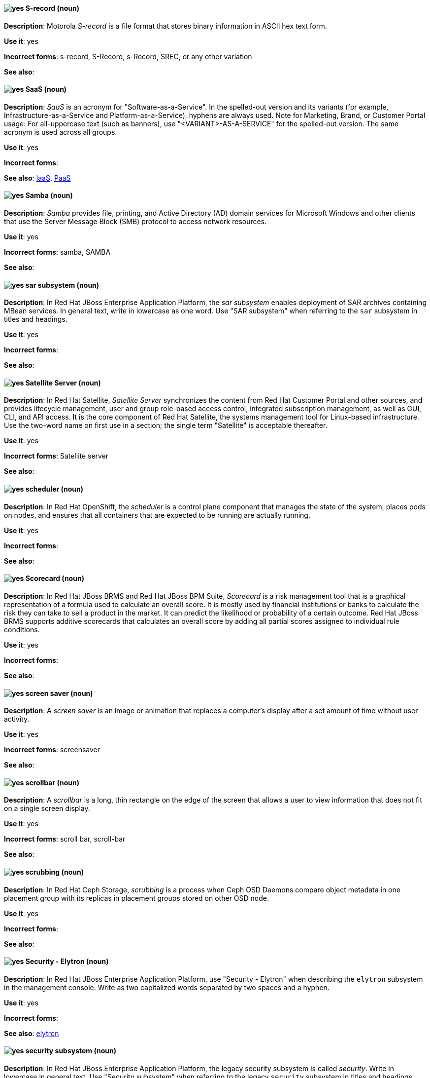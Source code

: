 [discrete]
[[s-record]]
==== image:images/yes.png[yes] S-record (noun)
*Description*: Motorola _S-record_ is a file format that stores binary information in ASCII hex text form.

*Use it*: yes

*Incorrect forms*: s-record, S-Record, s-Record, SREC, or any other variation

*See also*:

[discrete]
[[saas]]
==== image:images/yes.png[yes] SaaS (noun)
*Description*: _SaaS_ is an acronym for "Software-as-a-Service". In the spelled-out version and its variants (for example, Infrastructure-as-a-Service and Platform-as-a-Service), hyphens are always used. Note for Marketing, Brand, or Customer Portal usage: For all-uppercase text (such as banners), use "<VARIANT>-AS-A-SERVICE" for the spelled-out version. The same acronym is used across all groups.

*Use it*: yes

*Incorrect forms*:

*See also*: xref:iaas[IaaS], xref:paas[PaaS]

[discrete]
[[samba]]
==== image:images/yes.png[yes] Samba (noun)
*Description*: _Samba_ provides file, printing, and Active Directory (AD) domain services for Microsoft Windows and other clients that use the Server Message Block (SMB) protocol to access network resources.

*Use it*: yes

*Incorrect forms*: samba, SAMBA

*See also*:

// EAP: Added "In Red Hat JBoss Enterprise Application Platform,"
[discrete]
[[sar]]
==== image:images/yes.png[yes] sar subsystem (noun)
*Description*: In Red Hat JBoss Enterprise Application Platform, the _sar subsystem_ enables deployment of SAR archives containing MBean services. In general text, write in lowercase as one word. Use "SAR subsystem" when referring to the `sar` subsystem in titles and headings.

*Use it*: yes

*Incorrect forms*:

*See also*:

// Satellite: Added "In Red Hat Satellite"
[discrete]
[[satellite-server]]
==== image:images/yes.png[yes] Satellite Server (noun)
*Description*: In Red Hat Satellite, _Satellite Server_ synchronizes the content from Red Hat Customer Portal and other sources, and provides lifecycle management, user and group role-based access control, integrated subscription management, as well as GUI, CLI, and API access. It is the core component of Red Hat Satellite, the systems management tool for Linux-based infrastructure. Use the two-word name on first use in a section; the single term "Satellite" is acceptable thereafter.

*Use it*: yes

*Incorrect forms*: Satellite server

*See also*:

// OCP: Added "In Red Hat OpenShift, the scheduler is a" removed "Kubernetes master or OpenShift"
[discrete]
[[scheduler]]
==== image:images/yes.png[yes] scheduler (noun)
*Description*: In Red Hat OpenShift, the _scheduler_ is a control plane component that manages the state of the system, places pods on nodes, and ensures that all containers that are expected to be running are actually running.

*Use it*: yes

*Incorrect forms*:

*See also*:

// BxMS: Added "In Red Hat JBoss BRMS and Red Hat JBoss BPM Suite,"
[discrete]
[[scorecard]]
==== image:images/yes.png[yes] Scorecard (noun)
*Description*: In Red Hat JBoss BRMS and Red Hat JBoss BPM Suite, _Scorecard_ is a risk management tool that is a graphical representation of a formula used to calculate an overall score. It is mostly used by financial institutions or banks to calculate the risk they can take to sell a product in the market. It can predict the likelihood or probability of a certain outcome. Red Hat JBoss BRMS supports additive scorecards that calculates an overall score by adding all partial scores assigned to individual rule conditions.

*Use it*: yes

*Incorrect forms*:

*See also*:

[discrete]
[[screen-saver]]
==== image:images/yes.png[yes] screen saver (noun)
*Description*: A _screen saver_ is an image or animation that replaces a computer's display after a set amount of time without user activity.

*Use it*: yes

*Incorrect forms*: screensaver

*See also*:

[discrete]
[[scrollbar]]
==== image:images/yes.png[yes] scrollbar (noun)
*Description*: A _scrollbar_ is a long, thin rectangle on the edge of the screen that allows a user to view information that does not fit on a single screen display.

*Use it*: yes

*Incorrect forms*: scroll bar, scroll-bar

*See also*:

// Ceph: Added "In Red Hat Ceph Storage,"
[discrete]
[[scrubbing]]
==== image:images/yes.png[yes] scrubbing (noun)
*Description*: In Red Hat Ceph Storage, _scrubbing_ is a process when Ceph OSD Daemons compare object metadata in one placement group with its replicas in placement groups stored on other OSD node.

*Use it*: yes

*Incorrect forms*:

*See also*:

// EAP: Added "In Red Hat JBoss Enterprise Application Platform,"
[discrete]
[[security-elytron]]
==== image:images/yes.png[yes] Security - Elytron (noun)
*Description*: In Red Hat JBoss Enterprise Application Platform, use "Security - Elytron" when describing the `elytron` subsystem in the management console. Write as two capitalized words separated by two spaces and a hyphen.

*Use it*: yes

*Incorrect forms*:

*See also*: xref:elytron[elytron]

// EAP: Added "In Red Hat JBoss Enterprise Application Platform," and removed "in JBoss EAP" later on
[discrete]
[[security]]
==== image:images/yes.png[yes] security subsystem (noun)
*Description*: In Red Hat JBoss Enterprise Application Platform, the legacy security subsystem is called _security_. Write in lowercase in general text. Use "Security subsystem" when referring to the legacy `security` subsystem in titles and headings.

*Use it*: yes

*Incorrect forms*:

*See also*:

// EAP: Added "In Red Hat JBoss Enterprise Application Platform,"
[discrete]
[[security-manager]]
==== image:images/yes.png[yes] security-manager subsystem (noun)
*Description*: In Red Hat JBoss Enterprise Application Platform, the _security-manager subsystem_ is used to configure security policies used by the Java Security Manager. In general text, write in lowercase as two words separated by a hyphen. Use "Security Manager subsystem" when referring to the `security-manager` subsystem in titles and headings.

*Use it*: yes

*Incorrect forms*:

*See also*:

[discrete]
[[see]]
==== image:images/yes.png[yes] see (verb)
*Description*: Use "see" to refer readers to another resource, for example, "For more information, see the _Red Hat Enterprise Linux Installation Guide_." Avoid using "refer to" in this context.

*Use it*: yes

*Incorrect forms*: refer to

*See also*:

[discrete]
[[segmentation-fault]]
==== image:images/yes.png[yes] segmentation fault (noun)
*Description*:  A _segmentation fault_ occurs when a process tries to access a memory location that it is not allowed to access, or tries to access a memory location in a way that is not allowed (for example, if the process tries to write to a read-only location or to overwrite part of the operating system). Only use the abbreviation "segfault" if absolutely necessary, and never use it as a verb.

*Use it*: yes

*Incorrect forms*: segfault as a verb

*See also*:

// RHV: Added "In Red Hat Virtualization,"
[discrete]
[[self-hosted-engine]]
==== image:images/yes.png[yes] self-hosted engine (noun)
*Description*: In Red Hat Virtualization, a _self-hosted engine_ is a virtualized environment in which the Manager, or engine, runs on a virtual machine on the hosts managed by that Manager. The virtual machine is created as part of the host configuration, and the Manager is installed and configured in parallel to the host configuration process.

Use all lower case, unless used in a title or at the beginning of a sentence.

*Use it*: yes

*Incorrect forms*: hosted engine, hosted-engine

*See also*: xref:self-hosted-engine-node[self-hosted engine node]

// RHV: Added "In Red Hat Virtualization,"
[discrete]
[[self-hosted-engine-node]]
==== image:images/yes.png[yes] self-hosted engine node (noun)
*Description*: In Red Hat Virtualization, a self-hosted engine is a virtualized environment in which the Manager, or engine, runs on a virtual machine on the hosts managed by that Manager. A _self-hosted engine node_ is a host that has self-hosted engine packages installed so that it can host the Manager virtual machine. Regular hosts can also be attached to a self-hosted engine environment, but cannot host the Manager virtual machine.

Use all lower case, unless used in a title or at the beginning of a sentence.

*Use it*: yes

*Incorrect forms*: hosted engine host, hosted-engine host, self-hosted engine host, hosted engine node, hosted-engine node

*See also*: xref:self-hosted-engine[self-hosted engine]

[discrete]
[[selinux]]
==== image:images/yes.png[yes] SELinux (noun)
*Description*: _SELinux_ is an abbreviation for "Security-Enhanced Linux". SELinux uses Linux Security Modules (LSM) in the Linux kernel to provide a range of minimum-privilege-required security policies. Do not use alternatives such as "SE-Linux", "S-E Linux", or "SE Linux".

*Use it*: yes

*Incorrect forms*: SE-Linux, S-E Linux, SE Linux, selinux

*See also*:

// AMQ: Added "In Red Hat AMQ, a sender is"
[discrete]
[[sender]]
==== image:images/yes.png[yes] sender (noun)
*Description*: In Red Hat AMQ, a _sender_ is a channel for sending messages to a target.

*Use it*: yes

*Incorrect forms*:

*See also*: xref:producer[producer], xref:target[target], xref:receiver[receiver]

[discrete]
[[server-cluster]]
==== image:images/yes.png[yes] server cluster (noun)
*Description*: A _server cluster_ is a group of networked servers housed in one location. This organization of servers streamlines internal processes by distributing the workload between the individual components of the group. It also expedites computing processes by harnessing the power of multiple servers. The clusters rely on load-balancing software that accomplishes tasks such as tracking demand for processing power from different machines, prioritizing the tasks, and scheduling and rescheduling them, depending on priority and demand on the network. When one server in the cluster fails, another server can serve as a backup.

*Use it*: yes

*Incorrect forms*: computer farm, computer ranch

*See also*: xref:server-farm[server farm]

[discrete]
[[server-farm]]
==== image:images/yes.png[yes] server farm (noun)
*Description*: A _server farm_ is a group of networked servers housed in one location. This organization of servers streamlines internal processes by distributing the workload between the individual components of the group. It also expedites computing processes by harnessing the power of multiple servers. The farms rely on load-balancing software that accomplishes tasks such as tracking demand for processing power from different machines, prioritizing the tasks, and scheduling and rescheduling them, depending on priority and demand on the network. When one server in the farm fails, another server can serve as a backup.

*Use it*: yes

*Incorrect forms*: computer farm, computer ranch

*See also*: xref:server-cluster[server cluster]

// OCP: Added "In Red Hat OpenShift,"
[discrete]
[[service]]
==== image:images/yes.png[yes] service (noun)
*Description*: In Red Hat OpenShift, a _service_ functions as a load balancer and proxy to underlying pods. Services are assigned IP addresses and ports and delegate requests to an appropriate pod that can field it. The API object for a service is `Service`.

*Use it*: yes

*Incorrect forms*:

*See also*:

// RHSSO: Added "In Red Hat Single Sign-On,"
[discrete]
[[service-account]]
==== image:images/yes.png[yes] service account (noun)
*Description*: In Red Hat Single Sign-On, each client has a built-in _service account_ to obtain an access token.

*Use it*: yes

*Incorrect forms*:

*See also*:

// RHSSO: Added "In Red Hat Single Sign-On,"
// AMQ: Added "In Red Hat AMQ, a session is"
// Combined entries into a single one; used "with caution" since one was "yes" and the other was "with caution"
[discrete]
[[session]]
==== image:images/caution.png[with caution] session (noun)
*Description*: 1) In Red Hat Single Sign-On, when a user logs in, a _session_ is created to manage the login session. A session contains information such as when the user logged in and what applications have participated within single sign-on during that session. Both administrators and users can view session information. 2) In Red Hat AMQ, a _session_ is a serialized context for producing and consuming messages. Sessions are established between AMQ peers over connections. Sending and receiving links are established over sessions. Use this term with caution, as users typically do not need to understand it to use AMQ.

*Use it*: with caution

*Incorrect forms*:

*See also*: xref:connection[connection]

// Data Grid: Added "In Red Hat Data Grid," and removed "Data Grid"
[discrete]
[[session-externalization]]
==== image:images/yes.png[yes] session externalization (noun)
*Description*: In Red Hat Data Grid, clusters can provide external cache containers that store application-specific data. These external caches store HTTP sessions and other data to make applications stateless and achieve elastic scalability as well as high availability.

*Use it*: yes

*Incorrect forms*:

*See also*:

[discrete]
[[session-persistence]]
==== image:images/yes.png[yes] session persistence (noun)
*Description*: _Session persistence_, also known as a _sticky session_, is a process in which a load balancer sends all requests in a user session to a specific network server. Session persistence can improve performance and network resource usage. Depending on which term your audience is most familiar with, use either "session persistence" or "sticky session" consistently.

*Use it*: yes

*Incorrect forms*:

*See also*: xref:sticky-session[sticky session]

[discrete]
[[sha-1]]
==== image:images/yes.png[yes] SHA-1 (noun)
*Description*: _SHA_ is an acronym for "Secure Hash Algorithm" and is a cryptographic hash function. SHA-1 is an earlier hashing algorithm that is being replaced by SHA-2.

*Use it*: yes

*Incorrect forms*:

*See also*: xref:sha-2[SHA-2]

[discrete]
[[sha-2]]
==== image:images/yes.png[yes] SHA-2 (noun)
*Description*: _SHA_ is an acronym for "Secure Hash Algorithm" and is a cryptographic hash function. The encryption hash used in SHA-2 is significantly stronger and not subject to the same vulnerabilities as SHA-1. SHA-2 variants are often specified using their digest size, in bits, as the trailing number, instead of 2. "SHA-224", "SHA-256", "SHA-384", and "SHA-512" are all correct when referring to these specific hash functions.

*Use it*: yes

*Incorrect forms*:

*See also*: xref:sha-1[SHA-1]

[discrete]
[[shadow-passwords]]
==== image:images/yes.png[yes] shadow passwords (noun)
*Description*: _Shadow passwords_ are a method of improving system security by moving the encrypted passwords (normally found in `/etc/passwd`) to `/etc/shadow`, which is readable only by root. This option is available during installation and is part of the shadow utilities package. "Shadow passwords" is not a proper noun and is only capitalized at the beginning of a sentence.

*Use it*: yes

*Incorrect forms*: Shadow passwords

*See also*:

[discrete]
[[shadow-utilities]]
==== image:images/yes.png[yes] shadow utilities (noun)
*Description*: _Shadow utilities_ are the specific system programs that operate on the shadow password files. "Shadow utilities" is not a proper noun and is only capitalized at the beginning of a sentence.

*Use it*: yes

*Incorrect forms*: Shadow utilities

*See also*:

[discrete]
[[shadowman]]
==== image:images/yes.png[yes] Shadowman (noun)
*Description*: _Shadowman_ is a Red Hat corporate logo and is a trademark of Red Hat, Inc., registered in the United States and other countries.

*Use it*: yes

*Incorrect forms*: Shadow Man, ShadowMan

*See also*: http://brand.redhat.com/logos/shadowman/[Red Hat Brand Standards: Shadowman]

// Ceph: General; kept as is
[discrete]
[[shard-n]]
==== image:images/yes.png[yes] shard (noun)
*Description*: A database _shard_ is a horizontal partition of data in a database or search engine. Each individual partition is referred to as a shard or database shard. Each shard is held on a separate database server instance, to spread load.

*Use it*: yes

*Incorrect forms*:

*See also*: xref:bucket-sharding[bucket sharding]

// AMQ: Added "In Red Hat AMQ, a sharded queue is"
[discrete]
[[sharded-queue]]
==== image:images/yes.png[yes] sharded queue (noun)
*Description*: In Red Hat AMQ, a _sharded queue_ is a distributed queue in which a single logical queue is hosted on multiple brokers. Routers are typically used with sharded queues to enable clients to access the entire sharded queue instead of only a single shard of the queue.

*Use it*: yes

*Incorrect forms*:

*See also*: xref:queue[queue]

[discrete]
[[share-name]]
==== image:images/yes.png[yes] share name (noun)
*Description*: _Share name_ is the name of a shared resource. Use it as two words unless you are quoting the output of commands, such as "smbclient -L".

*Use it*: yes

*Incorrect forms*: sharename, Sharename

*See also*:

[discrete]
[[she]]
==== image:images/no.png[no] she (pronoun)
*Description*: Reword the sentence to avoid using "he" or "she".

*Use it*: no

*Incorrect forms*:

*See also*: xref:he[he]

[discrete]
[[shell]]
==== image:images/yes.png[yes] shell (noun)
*Description*: A _shell_ is a software application (for example, `/bin/bash` or `/bin/sh`) that provides an interface to a computer. Do not use this term to describe the prompt where you type commands.

*Use it*: yes

*Incorrect forms*:

*See also*: xref:shell-prompt[shell prompt]

[discrete]
[[shell-prompt]]
==== image:images/yes.png[yes] shell prompt (noun)
*Description*:  The _shell prompt_ is the character at the beginning of the command line, for example "$" or "#". It indicates that the shell is ready to accept commands. Do not use "command prompt", "terminal", or "shell".

*Use it*: yes

*Incorrect forms*: command prompt, terminal, shell

*See also*: xref:shell[shell]

[discrete]
[[signal-topology]]
==== image:images/yes.png[yes] signal topology (noun)
*Description*: Every LAN has a topology, or the way that the devices on a network are arranged and how they communicate with each other. The _signal topology_ is the way that the signals act on the network media, or the way that the data passes through the network from one device to the next without regard to the physical interconnection of the devices. The signal topology is also called "logical topology".

*Use it*: yes

*Incorrect forms*:

*See also*: xref:logical-topology[logical topology], xref:physical-topology[physical topology]

// EAP: Added "In Red Hat JBoss Enterprise Application Platform,"
[discrete]
[[singleton]]
==== image:images/yes.png[yes] singleton subsystem (noun)
*Description*: In Red Hat JBoss Enterprise Application Platform, the _singleton subsystem_ is used to configure the behavior of singleton deployments. Write in lowercase in general text. Use "Singleton subsystem" when referring to the `singleton` subsystem in titles and headings.

*Use it*: yes

*Incorrect forms*:

*See also*:

[discrete]
[[skill-set]]
==== image:images/no.png[no] skill set (noun)
*Description*: Use "skills" or "knowledge" instead of "skill set" (n) or "skill-set" (adj). For example, "Do you have the right skill set to be an RHCE?" is incorrect. Use "Do you have the right skills to be an RHCE?" instead.

*Use it*: no

*Incorrect forms*: skill set, skillset, skill-set, skill-set knowledge

*See also*:

// OCP: Added "In Red Hat OpenShift, SkyDNS is"
[discrete]
[[skydns]]
==== image:images/yes.png[yes] SkyDNS (noun)
*Description*: In Red Hat OpenShift 3.11, _SkyDNS_ is a component that provides cluster-wide DNS resolution of internal hostnames for services and pods.

*Use it*: yes

*Incorrect forms*:

*See also*:

// RHDS: General; added "In an LDAP replication environment,"
[discrete]
[[slave]]
==== image:images/no.png[no] slave (noun)
*Description*: In an LDAP replication environment, do not use "slave" to refer to a consumer or hub.

*Use it*: no

*Incorrect forms*:

*See also*: xref:consumer[consumer], xref:hub[hub]

// AMQ: Added "In Red Hat AMQ,"
[discrete]
[[slave-broker]]
==== image:images/yes.png[yes] slave broker (noun)
*Description*: In Red Hat AMQ, in a master-slave group, _slave broker_ is the broker (or brokers) that takes over for the master broker to which it is linked.

*Use it*: yes

*Incorrect forms*: passive broker

*See also*: xref:master-slave-group[master-slave group], xref:master-broker[master broker]

// RHEL: General; kept as is
[discrete]
[[smart-card]]
==== image:images/yes.png[yes] smart card (noun)
*Description*: A _smart card_ is a removable device or card used to control access to a resource. They can be plastic credit card-sized cards with an embedded integrated circuit (IC) chip, small USB devices such as a Yubikey, or other similar devices. Smart cards can provide authentication by allowing users to connect a smart card to a host computer, and software on that host computer interacts with key material stored on the smart card to authenticate the user.

*Use it*: yes

*Incorrect forms*:

*See also*:

[discrete]
[[smartnic]]
==== image:images/yes.png[yes] SmartNIC
*Description*: _SmartNIC_ is a type of network interface controller (NIC) that uses its own integrated processor to handle certain low-level networking tasks.

*Use it*: yes

*Incorrect forms*: smart NIC, Smart-NIC

*See also*: xref:nic[NIC], xref:vnic[vNIC]

// CloudForms: Added "In Red Hat CloudForms, the _SmartState analysis_ is a"
[discrete]
[[smartstate-analysis]]
==== image:images/yes.png[yes] SmartState analysis (noun)
*Description*: In Red Hat CloudForms, the _SmartState analysis_ is a process run by the SmartProxy which collects the details of a virtual machine or instance. Such details include accounts, drivers, network information, hardware, and security patches. This process is also run by the Red Hat CloudForms server on hosts and clusters. The data is stored in the VMDB.

*Use it*: yes

*Incorrect forms*: Smart State, smart state, Smart state, Smartstate, Analysis

*See also*:

// Ceph: Added "In Red Hat Ceph Storage,"
[discrete]
[[snap]]
==== image:images/yes.png[yes] snap (noun)
*Description*: In Red Hat Ceph Storage, a _snap_ is the snapshot identifier of an object. The only writable version of the object is called "head". If an object is a clone, this field includes its sequential identifier. Always mark it correctly (`snap`).

*Use it*: yes

*Incorrect forms*:

*See also*: xref:snapshot-set[snapshot set]

// Ceph: Added "In Red Hat Ceph Storage,"
[discrete]
[[snapshot-set]]
==== image:images/yes.png[yes] snapshot set (noun)
*Description*: In Red Hat Ceph Storage, the _snapshot set_ stores information about a snapshot as a list of key-values pairs. The pairs are called attributes of a snapshot set.

*Use it*: yes

*Incorrect forms*: snapset, snapsets

*See also*: xref:snap[snap]

[discrete]
[[snippet]]
==== image:images/no.png[no] snippet (noun)
*Description*: A _snippet_ is a small piece or brief extract. Use "piece" instead of snippet. Use "excerpt" to refer to samples taken from a more-extensive section of text.

*Use it*: no

*Incorrect forms*:

*See also*:

[discrete]
[[socks]]
==== image:images/yes.png[yes] SOCKS (noun)
*Description*: _SOCKS_ is an abbreviation for "Socket Secure", which is an internet protocol that exchanges network packets between a client and server through a proxy server. When specifying a SOCKS version, use "SOCKSv4" or "SOCKSv5".

*Use it*: yes

*Incorrect forms*: socks

*See also*:

[discrete]
[[softcopy]]
==== image:images/no.png[no] softcopy (noun)
*Description*: _Softcopy_ is an electronic copy of some type of data, for example, a file viewed on a computer screen. Use "online" instead of softcopy, for example, "To view the online documentation...​".

*Use it*: no

*Incorrect forms*:

*See also*:

[discrete]
[[softirq]]
==== image:images/yes.png[yes] softirq (noun)
*Description*: A _software interrupt request (softirq)_ is a deferrable kernel routine that performs the required actions in response to an interrupt. For example, softirqs clear the receive ring buffer after a network adapter receives a packet.

*Use it*: yes

*Incorrect forms*: SoftIRQ

*See also*:

[discrete]
[[software-collection]]
==== image:images/yes.png[yes] Software Collection (noun)
*Description*: A _Software Collection (SCL)_ allows for building and concurrent installation of multiple versions of the same software component on a single system. Always capitalize as shown. The abbreviation "SCL" (plural form "SCLs") is acceptable only for use in technical documents or documents shared with upstream projects.

*Use it*: yes

*Incorrect forms*: software collection, collection, Software collection, Collection

*See also*:

[discrete]
[[sos-report]]
==== image:images/caution.png[with caution] sos report (noun, adjective)
*Description*: In RHEL 8 and later, an `_sos report_` is a collection of files that contain configuration details, system information, and diagnostic data.
Red{nbsp}Hat Support engineers review an `sos report` when troubleshooting system problems.

Write as shown: two words, monospace font.
Optionally, append a noun such as _archive_ or _file_, especially when referring to multiple `_sos report_` files.
(In RHEL 7 and earlier, use the one-word term `_sosreport_` instead of `_sos report_`.)

To generate an `sos report` archive, run the `sos report` command (that is, the `sos` command with the `report` argument).

The `sos` in the command name is an acronym for "son of sysreport", and the official pronunciation is "ess-oh-ess".
Therefore, if you need to use the indefinite article before " `sos report` ", use _an_ not _a_.

*Use it*: yes

*Incorrect forms*: sosreport, SOSreport, SOSREPORT, SOS report, SOS Report, SOS REPORT

*See also*: xref:sosreport[sosreport]

[discrete]
[[sosreport]]
==== image:images/caution.png[with caution] sosreport (noun, adjective)
*Description*: In RHEL 7 and earlier, an `_sosreport_` is a collection of files that contain configuration details, system information, and diagnostic data.
Red{nbsp}Hat Support engineers review an `sosreport` when troubleshooting system problems.

Write as shown: one word, monospace font.
Optionally, append a noun such as _archive_ or _file_, especially when referring to multiple `_sosreport_` files.
(In RHEL 8 and later, use the two-word term `_sos report_` instead of `_sosreport_`.)

To generate an `sosreport` archive, run the `sosreport` command.

The `sos` in the command name is an acronym for "son of sysreport", and the official pronunciation is "ess-oh-ess".
Therefore, if you need to use the indefinite article before " `sosreport` ", use _an_ not _a_.

*Use it*: yes

*Incorrect forms*: SOSreport, SOSREPORT, sos report, SOS report, SOS Report, SOS REPORT

*See also*: xref:sos-report[sos report]

[discrete]
[[sound-card]]
==== image:images/yes.png[yes] sound card (noun)
*Description*: A _sound card_ is a device slotted into a computer to allow the use of audio components for multimedia applications.

*Use it*: yes

*Incorrect forms*: soundcard, sound-card

*See also*:

// AMQ: Added "In Red Hat AMQ, source is"
[discrete]
[[source]]
==== image:images/yes.png[yes] source (noun)
*Description*: In Red Hat AMQ, _source_ is a message's named point of origin.

*Use it*: yes

*Incorrect forms*:

*See also*: xref:target[target]

// Fuse: Removed "Source tab" entry (Breda)

[discrete]
[[source-navigator]]
==== image:images/yes.png[yes] Source-Navigator^TM^ (noun)
*Description*: _Source-Navigator^TM^_ is a source code analysis tool and is a Red Hat trademark.

*Use it*: yes

*Incorrect forms*: Source Navigator (without trademark symbol)

*See also*:

// OCP: General; kept as is
[discrete]
[[source-to-image]]
==== image:images/yes.png[yes] Source-to-Image (S2I) (noun)
*Description*: _Source-to-Image_ is a tool for building reproducible, Docker-formatted container images. It produces ready-to-run images by injecting application source into a container image and assembling a new image.

*Use it*: yes

*Incorrect forms*: STI, source to image

*See also*:

[discrete]
[[space]]
==== image:images/yes.png[yes] space (noun)
*Description*: Use "space" to refer to white space, for example, "Ensure there is a space between each command." Use "spacebar" when referring to the keyboard key.

*Use it*: yes

*Incorrect forms*:

*See also*: xref:spacebar[spacebar]

[discrete]
[[spacebar]]
==== image:images/yes.png[yes] spacebar (noun)
*Description*: Use "spacebar" when referring to the keyboard key, for example, "Press the spacebar and type the correct number." Use "space" to refer to white space.

*Use it*: yes

*Incorrect forms*:

*See also*: xref:space[space]

// RHV: Added "In Red Hat Virtualization,"
[discrete]
[[sparse]]
==== image:images/yes.png[yes] sparse (adjective)
*Description*: In Red Hat Virtualization, a disk is _sparse_ when its unused disk space is taken from the virtual machine and returned to the host. In the past, the term sparse has been used to describe thin provisioned storage; however, with the addition of the sparsify feature in Red Hat Virtualization 4.1, these terms should not be used interchangeably as a thin provisioned disk might not be a sparse disk.

*Use it*: yes

*Incorrect forms*:

*See also*: xref:sparsify[sparsify], xref:thin-provisioned[thin provisioned]

// RHV: Added "In Red Hat Virtualization, sparsify means"
[discrete]
[[sparsify]]
==== image:images/yes.png[yes] sparsify (verb)
*Description*: In Red Hat Virtualization, _sparsify_ means to take unused disk space from a virtual machine and return it to the host.

*Use it*: yes

*Incorrect forms*:

*See also*: xref:sparse[sparse]

// OCP: Added "In Red Hat OpenShift,"
[discrete]
[[spec]]
==== image:images/yes.png[yes] spec (noun)
*Description*: In Red Hat OpenShift, in addition to "spec file", which is permitted when it relates to RPM spec files, you can also use "spec" for general usage when you describe Kubernetes or OpenShift Container Platform object specs, manifests, or definitions.

Example of correct usage:

_Update the `Pod` spec to reflect the changes._

*Use it*: yes

*Incorrect forms*: Spec

*See also*:

[discrete]
[[spec-file]]
==== image:images/yes.png[yes] spec file (noun)
*Description*: _Spec files_ are used as part of rebuilding RPMs. The spec file outlines how to configure and compile the RPM as well as how to install the files later.

*Use it*: yes

*Incorrect forms*: specfile

*See also*:

[discrete]
[[specific]]
==== image:images/yes.png[yes] specific (noun)
*Description*: When used as a modifier, put a hyphen before "specific", for example, "Linux-specific" or "chip-specific".

*Use it*: yes

*Incorrect forms*: Linux specific, chip specific, and so on

*See also*:

[discrete]
[[spelled]]
==== image:images/yes.png[yes] spelled (verb)
*Description*: _Spelled_ is the past tense of "to spell" in U.S. English. Do not use the Commonwealth English variant "spelt".

*Use it*: yes

*Incorrect forms*: spelt

*See also*:

// RHV: General; kept as is
[discrete]
[[spice]]
==== image:images/yes.png[yes] SPICE (noun)
*Description*: _SPICE_ stands for "Simple Protocol for Independent Computing Environments". It is a remote connection protocol for viewing a virtual machine in a graphical console from a remote client.

Always capitalize as shown, except in commands, packages, or UI content.

*Use it*: yes

*Incorrect forms*: Spice, spice

*See also*:

[discrete]
[[sql]]
==== image:images/yes.png[yes] SQL (noun)
*Description*: _SQL_ is an abbreviation for "Structured Query Language". The ISO-standard SQL (ISO 9075 and its descendants) is pronounced "ess queue ell" and takes "an" as its indefinite article. Microsoft's proprietary product, SQL Server, is pronounced as a word ("sequel") and takes "a" as its indefinite article. Oracle also pronounces its SQL-based products (such as PL/SQL) as "sequel". When referring to a specific Relational Database Management System (RDBMS), use the appropriate product name. For example, when discussing Microsoft SQL Server, write out the full name, "Microsoft SQL Server".

*Use it*: yes

*Incorrect forms*:

*See also*: xref:mysql[MySQL]

[discrete]
[[ser-iov]]
==== image:images/yes.png[yes] SR-IOV (noun)
*Description*: _SR-IOV_ is an abbreviation for "Single-Root I/O Virtualization". It is a virtualization specification that allows a PCIe device to appear to be multiple separate physical PCIe devices.

*Use it*: yes

*Incorrect forms*: SR/IOV

*See also*:

[discrete]
[[ssh]]
==== image:images/yes.png[yes] SSH (noun)
*Description*: _SSH_ is an abbreviation for "Secure Shell", which is a network protocol that allows data exchange using a secure channel. For the protocol, do not use "SSH", "ssh", "Ssh", or other variants. For the command, use "ssh". Do not use "ssh" as a verb; for example, write "Use SSH to connect to the remote server" instead of "ssh to the remote server".

*Use it*: yes

*Incorrect forms*: SSH as a verb

*See also*:

// RHDS: Duplicate of this entry so didn't include it; added TLS as a see also xref
[discrete]
[[ssl]]
==== image:images/no.png[no] SSL (noun)
*Description*: _SSL_ is an abbreviation for "Secure Sockets Layer", which is a protocol developed by Netscape for transmitting private documents over the internet. SSL uses a public key to encrypt data that is transferred over the SSL connection. The majority of web browsers support SSL. Many websites use the protocol to obtain confidential user information, such as credit card numbers. By convention, URLs that require an SSL connection start with "https:" instead of "http:".

*Use it*: no

*Incorrect forms*:

*See also*: xref:ssl-tls[SSL/TLS], xref:tls[TLS]

[discrete]
[[ssl-tls]]
==== image:images/yes.png[yes] SSL/TLS (noun)
*Description*: _SSL/TLS_ refers to the Secure Socket Layer protocol (SSL) and its successor, the Transport Layer Security protocol (TLS). Both of these protocols are frequently called "SSL", so use "SSL/TLS" in high-level documentation entries, such as headings, to establish context with encryption protocols. In other documentation areas, use TLS and document the supported version of the TLS protocol for your product.

*Use it*: yes

*Incorrect forms*: TLS/SSL

*See also*:

// RHEL: Added "In Red Hat Enterprise Linux,"
[discrete]
[[sssd]]
==== image:images/yes.png[yes] SSSD (noun)
*Description*: In Red Hat Enterprise Linux, the _System Security Services Daemon (SSSD)_ is a system service that manages user authentication and user authorization on a RHEL host. SSSD optionally keeps a cache of user identities and credentials retrieved from remote providers for offline authentication.

*Use it*: yes

*Incorrect forms*:

*See also*:

// RHEL: Added "In Red Hat Enterprise Linux,"
[discrete]
[[sssd-back-end]]
==== image:images/yes.png[yes] SSSD back end (noun)
*Description*: In Red Hat Enterprise Linux, a _System Security Services Daemon (SSSD) back end_, often also called a data provider, is an SSSD child process that manages and creates the SSSD cache. This process communicates with an LDAP server, performs different lookup queries and stores the results in the cache. It also performs online authentication against LDAP or Kerberos and applies access and password policy to the user that is logging in.

*Use it*: yes

*Incorrect forms*:

*See also*: xref:ldap[LDAP], xref:sssd[SSSD]

[discrete]
[[standalone]]
==== image:images/yes.png[yes] standalone (adjective)
*Description*: Use "standalone" instead of "stand-alone" when referring to components that are complete and that operate independently of other components, such as "a standalone distribution" or "a standalone module". However, use two words for a noun phrase, such as "a module must stand alone".

*Use it*: yes

*Incorrect forms*: stand-alone

*See also*:

// RHV: Added "In Red Hat Virtualization,"
[discrete]
[[standalone-manager]]
==== image:images/yes.png[yes] standalone Manager (noun)
*Description*: In Red Hat Virtualization, use "standalone Manager" specifically, and only, in the context of differentiating between a "regular" Red Hat Virtualization environment and a self-hosted engine environment. Use "the Red Hat Virtualization Manager" or "the Manager" in all other cases.

*Use it*: yes

*Incorrect forms*: standard Manager, standard environment

*See also*: xref:self-hosted-engine[self-hosted engine], xref:red-hat-virtualization-manager[Red Hat Virtualization Manager]

// EAP: Added "In Red Hat JBoss Enterprise Application Platform,"
[discrete]
[[standalone-mode]]
==== image:images/no.png[no] standalone mode (noun)
*Description*: In Red Hat JBoss Enterprise Application Platform, do not use "standalone mode" to refer to the standalone operating mode of JBoss EAP server. For the correct usage, see the xref:standalone-server[standalone server] entry.

*Use it*: no

*Incorrect forms*:

*See also*: xref:standalone-server[standalone server]

// EAP: Added "In Red Hat JBoss Enterprise Application Platform,"
[discrete]
[[standalone-server]]
==== image:images/yes.png[yes] standalone server (noun)
*Description*: In Red Hat JBoss Enterprise Application Platform, use "standalone server" to refer to the standalone operating mode of JBoss EAP server. For example, when running JBoss EAP as a standalone server.

*Use it*: yes

*Incorrect forms*: standalone mode

*See also*: xref:standalone-mode[standalone mode]

[discrete]
[[staroffice]]
==== image:images/yes.png[yes] StarOffice (noun)
*Description*: _StarOffice_ is a Linux desktop suite.

*Use it*: yes

*Incorrect forms*: Star, Staroffice, Star Office

*See also*:

// RHDS: General; kept as is
[discrete]
[[starttls]]
==== image:images/yes.png[yes] STARTTLS (noun)
*Description*: When an LDAP client wants to use a TLS-encrypted connection after establishing a connection to the unencrypted LDAP port, the client sends the `STARTTLS` command.

*Use it*: yes

*Incorrect forms*: StartTLS, startTLS

*See also*: xref:ldap[LDAP], xref:ldaps[LDAPS]

[discrete]
[[startx]]
==== image:images/yes.png[yes] startx (noun)
*Description*: _startx_ begins the xsession, which provides a graphical interface for running the session.

*Use it*: yes

*Incorrect forms*: StartX

*See also*:

// RHEL: General; kept as is
[discrete]
[[static-delta]]
==== image:images/yes.png[yes] static-delta (noun)
*Description*: Updates to OSTree images are always delta updates. In case of RHEL for Edge images, the TCP overhead can be higher than expected due to the updates to number of files. To avoid TCP overhead, you can generate _static-delta_ between specific commits, and send the update in a single connection. This optimization helps large deployments with constrained connectivity.

*Use it*: yes

*Incorrect forms*:

*See also*: xref:ostree[OSTree], xref:commit[commit]

[discrete]
[[sticky-bit]]
==== image:images/yes.png[yes] sticky bit (noun)
*Description*: A _sticky bit_ is a user permission set for a directory that limits user access to the directory owner and the root user.

*Use it*: yes

*Incorrect forms*:

*See also*:

[discrete]
[[sticky-session]]
==== image:images/yes.png[yes] sticky session (noun)
*Description*: A _sticky session_, also known as _session persistence_, is a process in which a load balancer sends all requests in a user session to a specific network server. Sticky sessions can improve performance and network resource usage. Depending on which term your audience is most familiar with, use either "sticky session" or "session persistence" consistently.

*Use it*: yes

*Incorrect forms*:

*See also*: xref:session-persistence[session persistence]

// AMQ: General; kept as is
[discrete]
[[stomp]]
==== image:images/yes.png[yes] STOMP (noun)
*Description*: _STOMP_ is an acronym for "Simple (or Streaming) Text Oriented Message Protocol". It is a text-oriented wire protocol that enables STOMP clients to communicate with STOMP brokers. AMQ Broker can accept connections from STOMP clients.

*Use it*: yes

*Incorrect forms*:

*See also*:

// OCS: Added "In Red Hat OpenShift Container Storage,"
[discrete]
[[storage-class]]
==== image:images/yes.png[yes] storage class (noun)
*Description*: In Red Hat OpenShift Data Foundation (formerly Red Hat OpenShift Container Storage), use _storage classes_ to describe the types of storage a product offers. OpenShift Data Foundation offers block, shared file system, and object classes.

*Use it*: yes

*Incorrect forms*:

*See also*:

// RHV: Added "In Red Hat Virtualization,"
[discrete]
[[storage-pool-manager]]
==== image:images/yes.png[yes] Storage Pool Manager (noun)
*Description*: In Red Hat Virtualization, the _Storage Pool Manager (SPM)_ is a role given to one of the hosts in a data center, enabling it to manage the storage domains of the data center.

Use "Storage Pool Manager (SPM)" for the first instance in a section, and "SPM" for subsequent instances.

*Use it*: yes

*Incorrect forms*:

*See also*:

[discrete]
[[straightforward]]
==== image:images/yes.png[yes] straightforward (adjective)
*Description*: _Straightforward_ means uncomplicated and easy to understand.

*Use it*: yes

*Incorrect forms*: straight forward, straight-forward

*See also*:

[discrete]
[[su]]
==== image:images/yes.png[yes] su (noun)
*Description*: `su` (superuser, switch user, or substitute user) is a Linux command to change the local user to the root user.

*Use it*: yes

*Incorrect forms*: SU

*See also*:

// RHV: Added "In Red Hat Virtualization,"
[discrete]
[[sub-version]]
==== image:images/yes.png[yes] sub-version (noun)
*Description*: In Red Hat Virtualization, a template _sub-version_ is a new template version created from an existing template.

*Use it*: yes

*Incorrect forms*: sub version, subversion

*See also*:

[discrete]
[[subcommand]]
==== image:images/yes.png[yes] subcommand (noun)
*Description*: A _subcommand_ is a secondary or even tertiary command used with a primary command. Do not confuse subcommands with options or arguments; subcommands operate on more focused objects or entities. In the following command, "hammer" is the primary command, "import" and "organization" are subcommands, and "--help" is an option: `hammer import organization --help`.

*Use it*: yes

*Incorrect forms*: sub-command

*See also*:

[discrete]
[[subdirectory]]
==== image:images/yes.png[yes] subdirectory (noun)
*Description*: A _subdirectory_ is a directory located within another directory, similar to a folder beneath another folder in a graphical user interface (GUI).

*Use it*: yes

*Incorrect forms*: sub-directory

*See also*:

[discrete]
[[submenu]]
==== image:images/yes.png[yes] submenu (noun)
*Description*: A _submenu_ is a secondary menu contained within another menu.

*Use it*: yes

*Incorrect forms*: sub-menu

*See also*:

[discrete]
[[subpackage]]
==== image:images/yes.png[yes] subpackage (noun)
*Description*: "Subpackage" has a specific, specialized meaning in Red Hat products. An RPM spec file can define more than one package; these additional packages are called _subpackages_. CCS strongly discourages any other use of "subpackage". Subpackages are not the same as dependencies; do not treat them as if they are.

*Use it*: yes

*Incorrect forms*: sub-package

*See also*:

[discrete]
[[subscription]]
==== image:images/yes.png[yes] subscription (noun)
*Description*: _Subscriptions_ provide access to Red Hat products. Using Red Hat Subscription Management (RHSM), you register a system, attach a subscription, and enable repositories. Do not confuse this with Red Hat Network (RHN), where you subscribed to channels. Do not use "subscription" and "entitlement" interchangeably. See link:https://access.redhat.com/discussions/3119981[] for details.

*Use it*: yes

*Incorrect forms*: entitlement

*See also*: xref:entitlement[entitlement], xref:repository[repository]

// Satellite: Added "In Red Hat Satellite"
[discrete]
[[subscription-manifest]]
==== image:images/yes.png[yes] Subscription Manifest (noun)
*Description*: In Red Hat Satellite, a _Subscription Manifest_ is a mechanism for transferring subscriptions from Red Hat Customer Portal to Red Hat Satellite 6. Use the two-word name in full on first use in a section; the word "manifest" is acceptable thereafter.

*Use it*: yes

*Incorrect forms*: Subscription manifest

*See also*:

[discrete]
[[sudo]]
==== image:images/caution.png[with caution] sudo (noun)
*Description*: `sudo` is a command that allows a user to run a program as another user (the root user by default). When a user requires elevated privileges, use the phrase "as the root user" before a command instead of prefixing commands with `sudo`.

*Use it*: with caution

*Incorrect forms*: SUDO, Sudo

*See also*:

// RHDS: General; kept as is
[discrete]
[[suffix]]
==== image:images/yes.png[yes] suffix (noun)
*Description*: The name of the entry at the top of the directory tree is called a _suffix_. In Red Hat Directory Server, an instance can store multiple suffixes, and each suffix has its own database.

*Use it*: yes

*Incorrect forms*:

*See also*:

[discrete]
[[superuser]]
==== image:images/yes.png[yes] superuser (noun)
*Description*: _Superuser_ is the same as the root user. The term is more common in Solaris documentation than Linux.

*Use it*: yes

*Incorrect forms*: super-user, super user

*See also*:

// RHDS: General; kept as is
[discrete]
[[supplier]]
==== image:images/yes.png[yes] supplier (noun)
*Description*: In an LDAP replication environment, _suppliers_ send data to other servers.

*Use it*: yes

*Incorrect forms*: master

*See also*: xref:consumer[consumer]

[discrete]
[[swap-space]]
==== image:images/yes.png[yes] swap space (noun)
*Description*:  A Linux system uses _swap space_ when it needs more memory resources and the RAM is full. The system moves inactive pages to the swap space to free memory.

*Use it*: yes

*Incorrect forms*: swapspace

*See also*:

[discrete]
[[sybase-adaptive-server-enterprise]]
==== image:images/yes.png[yes] Sybase Adaptive Server Enterprise (noun)
*Description*: Sybase Corporation developed _Sybase Adaptive Server Enterprise_ as a relational database management system that became part of SAP AG. Use "SAP Sybase Adaptive Server Enterprise (ASE)" on the first use; on subsequent mentions, use "Sybase ASE". If discussing the high-availability version, use "Sybase ASE and High Availability".

*Use it*: yes

*Incorrect forms*:

*See also*:

[discrete]
[[symmetric-encryption]]
==== image:images/yes.png[yes] symmetric encryption (noun)
*Description*: _Symmetric encryption_ is a type of encryption where the same key encrypts and decrypts the message. In contrast, asymmetric (or public-key) encryption uses one key to encrypt a message and another to decrypt the message.

*Use it*: yes

*Incorrect forms*:

*See also*:

// Fuse: General; kept as is
// Fuse: Changed "Fuse Ignite" to "Fuse Online" (Breda)
// Fuse: Added "Ignite" and "Fuse Ignite" to "Incorrect forms" (Breda)
// Fuse: Changed "Fuse Ignite" to "Fuse Online" in "See also" (Breda)
[discrete]
[[syndesis]]
==== image:images/yes.png[yes] Syndesis (noun)
*Description*: _Syndesis_ is the community name for Fuse Online.

*Use it*: yes

*Incorrect forms*: Ignite, Fuse Ignite

*See also*: xref:fuse-online[Fuse Online]

// RHV: General; kept as is
[discrete]
[[sysprep]]
==== image:images/yes.png[yes] sysprep (noun)
*Description*: _Sysprep_ is a tool that automates the configuration of Windows virtual machines. Red Hat Virtualization enhances Sysprep by building a tailored auto-answer file for each virtual machine.

With the exception of "sysprep file", which has a specific function, use "sysprep" on its own when referring to the tool.

*Use it*: yes

*Incorrect forms*: sysprep tool, sysprep process, sysprep function

*See also*:

[discrete]
[[systemd]]
==== image:images/yes.png[yes] systemd (noun)
*Description*: _Systemd_ is a system and service manager that is used as the default system daemon for Red Hat Enterprise Linux 7 and later.

*Use it*: yes

*Incorrect forms*: system D, system D, SystemD, system d, Systemd (unless at the start of a sentence).

*See also*:

[discrete]
[[sysv]]
==== image:images/yes.png[yes] SysV (noun)
*Description*: The _SysV_ init runlevel system provides a standard process for controlling which programs init launches or halts when initializing a runlevel.

*Use it*: yes

*Incorrect forms*: Sys V, System V

*See also*:
